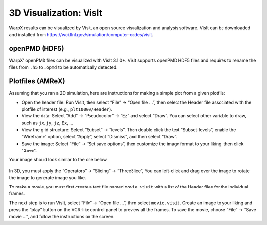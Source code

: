 .. _dataanalysis-visualization-visit:

3D Visualization: VisIt
=======================

WarpX results can be visualized by VisIt, an open source visualization and analysis software. VisIt can be downloaded and installed from https://wci.llnl.gov/simulation/computer-codes/visit.

openPMD (HDF5)
--------------

WarpX' openPMD files can be visualized with VisIt 3.1.0+.
VisIt supports openPMD HDF5 files and requires to rename the files from ``.h5`` to ``.opmd`` to be automatically detected.

Plotfiles (AMReX)
-----------------

Assuming that you ran a 2D simulation, here are instructions for making a simple plot from a given plotfile:

- Open the header file: Run VisIt, then select “File” -> “Open file …”, then select the Header file associated with the plotfile of interest (e.g., ``plt10000/Header``).
- View the data: Select “Add” -> “Pseudocolor” -> “Ez” and select “Draw”. You can select other variable to draw, such as ``jx``, ``jy``, ``jz``, ``Ex``, ...

- View the grid structure: Select “Subset”  -> “levels”. Then double click the text “Subset-levels”, enable the “Wireframe” option, select “Apply”, select “Dismiss”, and then select “Draw”.

- Save the image: Select “File” -> “Set save options”, then customize the image format to your liking, then click "Save".

Your image should look similar to the one below

.. figure:: Ez.png
   :alt: figure not found


In 3D, you must apply the “Operators” -> “Slicing”
-> “ThreeSlice”,  You can left-click and drag over the
image to rotate the image to generate image you like.

To make a movie, you must first create a text file named ``movie.visit`` with a
list of the Header files for the individual frames.

The next step is to run VisIt, select “File” -> “Open file
...”, then select ``movie.visit``. Create an image to your liking and press the
“play” button on the VCR-like control panel to preview all the frames. To save
the movie, choose “File” -> “Save movie ...”, and follow the instructions on the screen.
